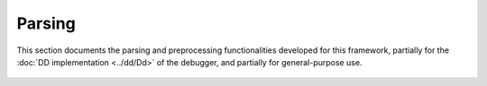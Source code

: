 Parsing
=======

This section documents the parsing and preprocessing functionalities developed for this framework, partially for the :doc:`DD implementation <../dd/Dd>` of the debugger,
and partially for general-purpose use.

 .. toctree::
    :maxdepth: 4

    AssertionParsing
    CodePreprocessing
    ParsingError
    Utils
